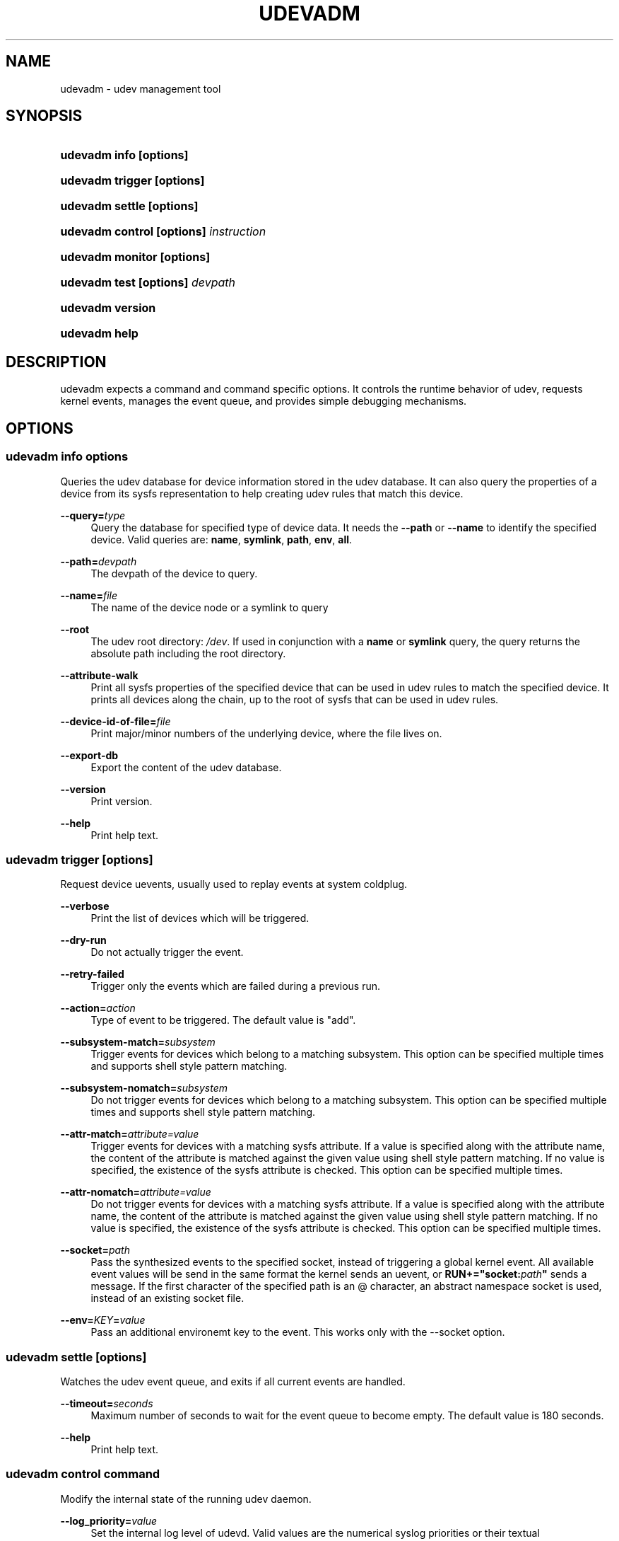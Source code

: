 .\"     Title: udevadm
.\"    Author: 
.\" Generator: DocBook XSL Stylesheets v1.73.2 <http://docbook.sf.net/>
.\"      Date: November 2007
.\"    Manual: udevadm
.\"    Source: udev
.\"
.TH "UDEVADM" "8" "November 2007" "udev" "udevadm"
.\" disable hyphenation
.nh
.\" disable justification (adjust text to left margin only)
.ad l
.SH "NAME"
udevadm - udev management tool
.SH "SYNOPSIS"
.HP 21
\fBudevadm info \fR\fB[options]\fR
.HP 24
\fBudevadm trigger \fR\fB[options]\fR
.HP 23
\fBudevadm settle \fR\fB[options]\fR
.HP 36
\fBudevadm control \fR\fB[options]\fR\fB \fR\fB\fIinstruction\fR\fR
.HP 24
\fBudevadm monitor \fR\fB[options]\fR
.HP 29
\fBudevadm test \fR\fB[options]\fR\fB \fR\fB\fIdevpath\fR\fR
.HP 16
\fBudevadm version\fR
.HP 13
\fBudevadm help\fR
.SH "DESCRIPTION"
.PP
udevadm expects a command and command specific options\. It controls the runtime behavior of udev, requests kernel events, manages the event queue, and provides simple debugging mechanisms\.
.SH "OPTIONS"
.SS "udevadm info \fIoptions\fR"
.PP
Queries the udev database for device information stored in the udev database\. It can also query the properties of a device from its sysfs representation to help creating udev rules that match this device\.
.PP
\fB\-\-query=\fR\fB\fItype\fR\fR
.RS 4
Query the database for specified type of device data\. It needs the
\fB\-\-path\fR
or
\fB\-\-name\fR
to identify the specified device\. Valid queries are:
\fBname\fR,
\fBsymlink\fR,
\fBpath\fR,
\fBenv\fR,
\fBall\fR\.
.RE
.PP
\fB\-\-path=\fR\fB\fIdevpath\fR\fR
.RS 4
The devpath of the device to query\.
.RE
.PP
\fB\-\-name=\fR\fB\fIfile\fR\fR
.RS 4
The name of the device node or a symlink to query
.RE
.PP
\fB\-\-root\fR
.RS 4
The udev root directory:
\fI/dev\fR\. If used in conjunction with a
\fBname\fR
or
\fBsymlink\fR
query, the query returns the absolute path including the root directory\.
.RE
.PP
\fB\-\-attribute\-walk\fR
.RS 4
Print all sysfs properties of the specified device that can be used in udev rules to match the specified device\. It prints all devices along the chain, up to the root of sysfs that can be used in udev rules\.
.RE
.PP
\fB\-\-device\-id\-of\-file=\fR\fB\fIfile\fR\fR
.RS 4
Print major/minor numbers of the underlying device, where the file lives on\.
.RE
.PP
\fB\-\-export\-db\fR
.RS 4
Export the content of the udev database\.
.RE
.PP
\fB\-\-version\fR
.RS 4
Print version\.
.RE
.PP
\fB\-\-help\fR
.RS 4
Print help text\.
.RE
.SS "udevadm trigger [options]"
.PP
Request device uevents, usually used to replay events at system coldplug\.
.PP
\fB\-\-verbose\fR
.RS 4
Print the list of devices which will be triggered\.
.RE
.PP
\fB\-\-dry\-run\fR
.RS 4
Do not actually trigger the event\.
.RE
.PP
\fB\-\-retry\-failed\fR
.RS 4
Trigger only the events which are failed during a previous run\.
.RE
.PP
\fB\-\-action=\fR\fB\fIaction\fR\fR
.RS 4
Type of event to be triggered\. The default value is "add"\.
.RE
.PP
\fB\-\-subsystem\-match=\fR\fB\fIsubsystem\fR\fR
.RS 4
Trigger events for devices which belong to a matching subsystem\. This option can be specified multiple times and supports shell style pattern matching\.
.RE
.PP
\fB\-\-subsystem\-nomatch=\fR\fB\fIsubsystem\fR\fR
.RS 4
Do not trigger events for devices which belong to a matching subsystem\. This option can be specified multiple times and supports shell style pattern matching\.
.RE
.PP
\fB\-\-attr\-match=\fR\fB\fIattribute=value\fR\fR
.RS 4
Trigger events for devices with a matching sysfs attribute\. If a value is specified along with the attribute name, the content of the attribute is matched against the given value using shell style pattern matching\. If no value is specified, the existence of the sysfs attribute is checked\. This option can be specified multiple times\.
.RE
.PP
\fB\-\-attr\-nomatch=\fR\fB\fIattribute=value\fR\fR
.RS 4
Do not trigger events for devices with a matching sysfs attribute\. If a value is specified along with the attribute name, the content of the attribute is matched against the given value using shell style pattern matching\. If no value is specified, the existence of the sysfs attribute is checked\. This option can be specified multiple times\.
.RE
.PP
\fB\-\-socket=\fR\fB\fIpath\fR\fR
.RS 4
Pass the synthesized events to the specified socket, instead of triggering a global kernel event\. All available event values will be send in the same format the kernel sends an uevent, or
\fBRUN+="socket:\fR\fB\fIpath\fR\fR\fB"\fR
sends a message\. If the first character of the specified path is an @ character, an abstract namespace socket is used, instead of an existing socket file\.
.RE
.PP
\fB\-\-env=\fR\fB\fIKEY\fR\fR\fB=\fR\fB\fIvalue\fR\fR
.RS 4
Pass an additional environemt key to the event\. This works only with the \-\-socket option\.
.RE
.SS "udevadm settle [options]"
.PP
Watches the udev event queue, and exits if all current events are handled\.
.PP
\fB\-\-timeout=\fR\fB\fIseconds\fR\fR
.RS 4
Maximum number of seconds to wait for the event queue to become empty\. The default value is 180 seconds\.
.RE
.PP
\fB\-\-help\fR
.RS 4
Print help text\.
.RE
.SS "udevadm control \fIcommand\fR"
.PP
Modify the internal state of the running udev daemon\.
.PP
\fB\-\-log_priority=\fR\fB\fIvalue\fR\fR
.RS 4
Set the internal log level of udevd\. Valid values are the numerical syslog priorities or their textual representations:
\fBerr\fR,
\fBinfo\fR
and
\fBdebug\fR\.
.RE
.PP
\fB\-\-stop_exec_queue\fR
.RS 4
Signal udevd to stop executing new events\. Incoming events will be queued\.
.RE
.PP
\fB\-\-start_exec_queue\fR
.RS 4
Signal udevd to enable the execution of events\.
.RE
.PP
\fB\-\-reload_rules\fR
.RS 4
Signal udevd to reload the rules from the config\.
.RE
.PP
\fB\-\-env \fR\fB\fIvar\fR\fR\fB=\fR\fB\fIvalue\fR\fR
.RS 4
Set global variable\.
.RE
.PP
\fB\-\-max_childs\fR
.RS 4
Set the maximum number of events, udevd will handle at the same time\.
.RE
.PP
\fB\-\-max_childs_running\fR
.RS 4
Set the maximum number of events, which are allowed to run at the same time\.
.RE
.PP
\fB\-\-help\fR
.RS 4
Print help text\.
.RE
.SS "udevadm monitor [options]"
.PP
Listens to the kernel uevents and events sent out by a udev rule and prints the devpath of the event to the console\. It can be used to analyze the event timing, by comparing the timestamps of the kernel uevent and the udev event\.
.PP
\fB\-\-environment\fR
.RS 4
Print the complete environment for all events\. Can be used to compare the kernel supplied and the udev added environment values\.
.RE
.PP
\fB\-\-kernel\fR
.RS 4
Print the kernel uevents\.
.RE
.PP
\fB\-\-udev\fR
.RS 4
Print the udev event after the rule processing\.
.RE
.PP
\fB\-\-help\fR
.RS 4
Print help text\.
.RE
.SS "udevadm test [options] \fIdevpath\fR"
.PP
Simulate a udev event run for the given device, and print out debug output\. Unless forced to, no device node or symlink will be created\.
.PP
\fB\-\-action=\fR\fB\fIstring\fR\fR
.RS 4
The action string\.
.RE
.PP
\fB\-\-subsystem=\fR\fB\fIstring\fR\fR
.RS 4
The subsystem string\.
.RE
.PP
\fB\-\-force\fR
.RS 4
Force the creation of a device node or symlink\. Usually the test run prints only debug output\.
.RE
.PP
\fB\-\-help\fR
.RS 4
Print help text\.
.RE
.SS "udevadm version"
.PP
Print version number\.
.SS "udevadm help"
.PP
Print help text\.
.SH "AUTHOR"
.PP
Written by Kay Sievers
<kay\.sievers@vrfy\.org>\.
.SH "SEE ALSO"
.PP
\fBudev\fR(7)
\fBudevd\fR(8)
